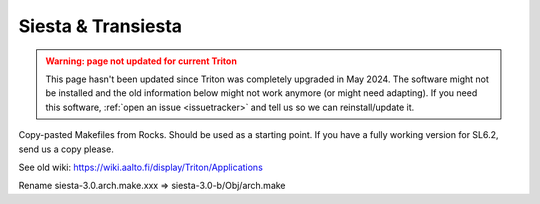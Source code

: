 Siesta & Transiesta
~~~~~~~~~~~~~~~~~~~

.. admonition:: Warning: page not updated for current Triton
  :class: warning, triton-v2-apps

  This page hasn't been updated since Triton was completely upgraded
  in May 2024.  The software might not be installed and the old
  information below might not work anymore (or  might need adapting).
  If you need this software, :ref:`open an issue <issuetracker>` and
  tell us so we can reinstall/update it.

Copy-pasted Makefiles from Rocks. Should be used as a starting point. If
you have a fully working version for SL6.2, send us a copy please.

See old wiki: https://wiki.aalto.fi/display/Triton/Applications

Rename siesta-3.0.arch.make.xxx => siesta-3.0-b/Obj/arch.make
